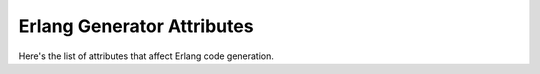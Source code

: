 *******************************
 Erlang Generator Attributes
*******************************

Here's the list of attributes that affect Erlang code generation.

.. seealso::
  - :ref:`json_attributes`
  - :ref:`binary_attributes`
  - :ref:`xml_attributes`
